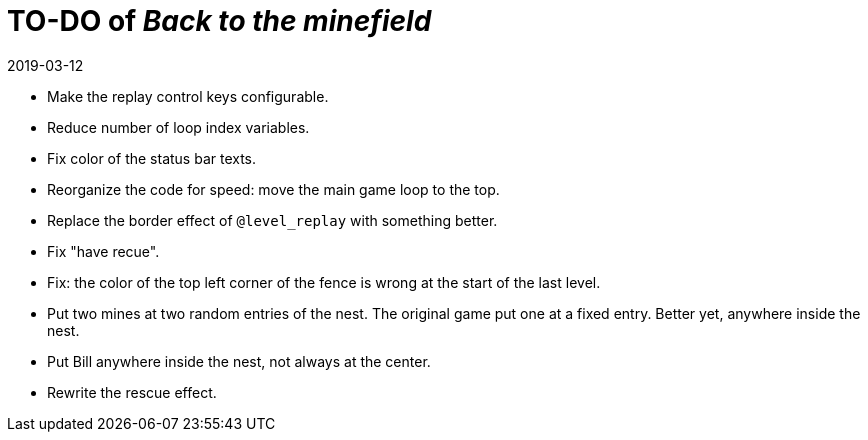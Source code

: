 = TO-DO of _Back to the minefield_
:revdate: 2019-03-12

- Make the replay control keys configurable.
- Reduce number of loop index variables.
- Fix color of the status bar texts.
- Reorganize the code for speed: move the main game loop to the top.
- Replace the border effect of `@level_replay` with something better.
- Fix "have recue".
- Fix: the color of the top left corner of the fence is wrong at the
  start of the last level.
- Put two mines at two random entries of the nest. The original game
  put one at a fixed entry. Better yet, anywhere inside the nest.
- Put Bill anywhere inside the nest, not always at the center.
- Rewrite the rescue effect.
